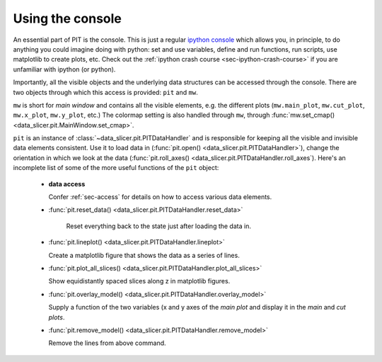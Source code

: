 .. _sec-console:

Using the console
=================

An essential part of PIT is the console.
This is just a regular `ipython console <https://ipython.org/>`_ which allows 
you, in principle, to do anything you could imagine doing with python:
set and use variables, define and run functions, run scripts, use matplotlib 
to create plots, etc.
Check out the :ref:`ipython crash course <sec-ipython-crash-course>` if you 
are unfamiliar with ipython (or python).

Importantly, all the visible objects and the underlying data structures can 
be accessed through the console.
There are two objects through which this access is provided: ``pit`` and ``mw``.

``mw`` is short for *main window* and contains all the visible elements, e.g. 
the different plots (``mw.main_plot``, ``mw.cut_plot``, ``mw.x_plot``, 
``mw.y_plot``, etc.)
The colormap setting is also handled through ``mw``, through 
:func:`mw.set_cmap() <data_slicer.pit.MainWindow.set_cmap>`.

``pit`` is an instance of :class:`~data_slicer.pit.PITDataHandler` and is 
responsible for keeping all the visible and invisible data elements consistent.
Use it to load data in (:func:`pit.open() <data_slicer.pit.PITDataHandler>`), 
change the orientation in which we look at the data (:func:`pit.roll_axes() 
<data_slicer.pit.PITDataHandler.roll_axes`).
Here's an incomplete list of some of the more useful functions of the ``pit`` 
object:

   - **data access**

     Confer :ref:`sec-access` for details on how to access various data 
     elements.

   - :func:`pit.reset_data() <data_slicer.pit.PITDataHandler.reset_data>`

      Reset everything back to the state just after loading the data in.

   - :func:`pit.lineplot() <data_slicer.pit.PITDataHandler.lineplot>`

     Create a matplotlib figure that shows the data as a series of lines.

   - :func:`pit.plot_all_slices() 
     <data_slicer.pit.PITDataHandler.plot_all_slices>`

     Show equidistantly spaced slices along z in matplotlib figures.

   - :func:`pit.overlay_model() <data_slicer.pit.PITDataHandler.overlay_model>`
    
     Supply a function of the two variables (x and y axes of the *main plot* 
     and display it in the *main* and *cut plots*.

   - :func:`pit.remove_model() <data_slicer.pit.PITDataHandler.remove_model>`
     
     Remove the lines from above command.

